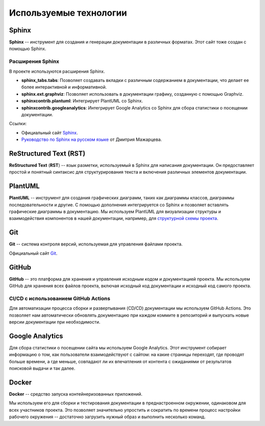 Используемые технологии
#######################

Sphinx
======

**Sphinx** -- инструмент для создания и генерации документации в различных форматах. Этот сайт тоже создан с помощью Sphinx.

Расширения Sphinx
-----------------

В проекте используются расширения Sphinx.

- **sphinx_tabs.tabs**: Позволяет создавать вкладки с различным содержанием в документации, что делает ее более интерактивной и информативной.

- **sphinx.ext.graphviz**: Позволяет использовать в документации графику, созданную с помощью Graphviz.

- **sphinxcontrib.plantuml**: Интегрирует PlantUML со Sphinx.

- **sphinxcontrib.googleanalytics**: Интегрирует Google Analytics со Sphinx для сбора статистики о посещении документации.


Ссылки:

- Официальный сайт `Sphinx <https://www.sphinx-doc.org/en/master/>`__.
- `Руководство по Sphinx на русском языке <https://sphinx-ru.readthedocs.io/ru/latest/>`_ от Дмитрия Мажарцева.

ReStructured Text (RST)
=======================

**ReStructured Text** (**RST**) -- язык разметки, используемый в Sphinx для написания документации. Он предоставляет простой и понятный синтаксис для структурирования текста и включения различных элементов документации.


PlantUML
========

**PlantUML** -- инструмент для создания графических диаграмм, таких как диаграммы классов, диаграммы последовательности и другие. С помощью дополнения интегрируется со Sphinx и позволяет вставлять графические диаграммы в документацию. Мы используем PlantUML для визуализации структуры и взаимодействия компонентов в нашей документации, например, для `структурной схемы проекта <http://techwriters.ru/ru/about_project/project_structure/project_block_diagram.html>`_.

Git
===

**Git** -- система контроля версий, используемая для управления файлами проекта.

Официальный сайт `Git <https://git-scm.com/>`__.

GitHub
======

**GitHub** -- это платформа для хранения и управления исходным кодом и документацией проекта. Мы используем GitHub для хранения всех файлов проекта, включая исходный код документации и исходный код самого проекта.

CI/CD с использованием GitHub Actions
-------------------------------------

Для автоматизации процесса сборки и развертывания (CD/CD) документации мы используем GitHub Actions.
Это позволяет нам автоматически обновлять документацию при каждом коммите в репозиторий и выпускать новые версии документации при необходимости.

Google Analytics
================

Для сбора статистики о посещении сайта мы используем Google Analytics.
Этот инструмент собирает информацию о том, как пользователи взаимодействуют с сайтом: на какие страницы переходят, где проводят больше времени, а где меньше, совпадают ли их впечатления от контента с ожиданиями от результатов поисковой выдачи и так далее.


Docker
======

**Docker** -- средство запуска контейнеризованных приложений.

Мы используем его для сборки и тестирования документации в преднастроенном окружении, одинаковом для всех участников проекта.
Это позволяет значительно упростить и сократить по времени процесс настройки рабочего окружения -- достаточно загрузить нужный образ и выполнить несколько команд.
